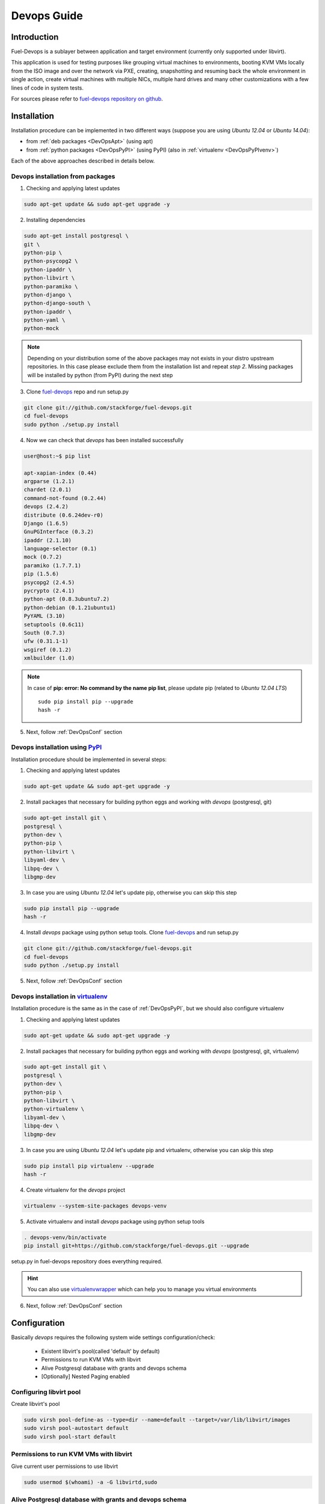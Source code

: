 Devops Guide
============

Introduction
------------

Fuel-Devops is a sublayer between application and target environment (currently
only supported under libvirt).


This application is used for testing purposes like grouping virtual machines to
environments, booting KVM VMs locally from the ISO image and over the network
via PXE, creating, snapshotting and resuming back the whole environment in
single action, create virtual machines with multiple NICs, multiple hard drives
and many other customizations with a few lines of code in system tests.

For sources please refer to `fuel-devops repository on github <https://github.com/stackforge/fuel-devops>`_.

Installation
-------------

Installation procedure can be implemented in two different ways (suppose you are using *Ubuntu 12.04* or *Ubuntu 14.04*):

* from :ref:`deb packages <DevOpsApt>` (using apt)
* from :ref:`python packages <DevOpsPyPI>` (using PyPI) (also in :ref:`virtualenv <DevOpsPyPIvenv>`)

Each of the above approaches described in details below.

.. _DevOpsApt:

Devops installation from packages
~~~~~~~~~~~~~~~~~~~~~~~~~~~~~~~~~

1. Checking and applying latest updates

.. code-block:: bash

    sudo apt-get update && sudo apt-get upgrade -y

2. Installing dependencies

.. code-block:: bash

    sudo apt-get install postgresql \
    git \
    python-pip \
    python-psycopg2 \
    python-ipaddr \
    python-libvirt \
    python-paramiko \
    python-django \
    python-django-south \
    python-ipaddr \
    python-yaml \
    python-mock

.. note:: Depending on your distribution some of the above packages may not exists in your distro upstream repositories. In this case please exclude them from the installation list and repeat *step 2*. Missing packages will be installed by python (from PyPI) during the next step

3. Clone `fuel-devops <https://github.com/stackforge/fuel-devops>`_ repo and run setup.py

.. code-block:: bash

    git clone git://github.com/stackforge/fuel-devops.git
    cd fuel-devops
    sudo python ./setup.py install

4. Now we can check that *devops* has been installed successfully

.. code-block:: bash

    user@host:~$ pip list

    apt-xapian-index (0.44)
    argparse (1.2.1)
    chardet (2.0.1)
    command-not-found (0.2.44)
    devops (2.4.2)
    distribute (0.6.24dev-r0)
    Django (1.6.5)
    GnuPGInterface (0.3.2)
    ipaddr (2.1.10)
    language-selector (0.1)
    mock (0.7.2)
    paramiko (1.7.7.1)
    pip (1.5.6)
    psycopg2 (2.4.5)
    pycrypto (2.4.1)
    python-apt (0.8.3ubuntu7.2)
    python-debian (0.1.21ubuntu1)
    PyYAML (3.10)
    setuptools (0.6c11)
    South (0.7.3)
    ufw (0.31.1-1)
    wsgiref (0.1.2)
    xmlbuilder (1.0)

.. note:: In case of **pip: error: No command by the name pip list**, please update pip (related to *Ubuntu 12.04 LTS*)
    ::

        sudo pip install pip --upgrade
        hash -r

5. Next, follow :ref:`DevOpsConf` section

.. _DevOpsPyPI:

Devops installation using `PyPI <https://pypi.python.org/pypi>`_
~~~~~~~~~~~~~~~~~~~~~~~~~~~~~~~~~~~~~~~~~~~~~~~~~~~~~~~~~~~~~~~~~

Installation procedure should be implemented in several steps:

1. Checking and applying latest updates

.. code-block:: bash

    sudo apt-get update && sudo apt-get upgrade -y

2. Install packages that necessary for building python eggs and working with *devops* (postgresql, git)

.. code-block:: bash

    sudo apt-get install git \
    postgresql \
    python-dev \
    python-pip \
    python-libvirt \
    libyaml-dev \
    libpq-dev \
    libgmp-dev

3. In case you are using *Ubuntu 12.04* let's update pip, otherwise you can skip this step

.. code-block:: bash

    sudo pip install pip --upgrade
    hash -r

4. Install *devops* package using python setup tools. Clone `fuel-devops <https://github.com/stackforge/fuel-devops>`_ and run setup.py

.. code-block:: bash

    git clone git://github.com/stackforge/fuel-devops.git
    cd fuel-devops
    sudo python ./setup.py install

5. Next, follow :ref:`DevOpsConf` section

.. _DevOpsPyPIvenv:

Devops installation in `virtualenv <http://virtualenv.readthedocs.org/en/latest/virtualenv.html>`_
~~~~~~~~~~~~~~~~~~~~~~~~~~~~~~~~~~~~~~~~~~~~~~~~~~~~~~~~~~~~~~~~~~~~~~~~~~~~~~~~~~~~~~~~~~~~~~~~~~~

Installation procedure is the same as in the case of :ref:`DevOpsPyPI`, but we should also configure virtualenv

1. Checking and applying latest updates

.. code-block:: bash

    sudo apt-get update && sudo apt-get upgrade -y

2. Install packages that necessary for building python eggs and working with *devops* (postgresql, git, virtualenv)

.. code-block:: bash

    sudo apt-get install git \
    postgresql \
    python-dev \
    python-pip \
    python-libvirt \
    python-virtualenv \
    libyaml-dev \
    libpq-dev \
    libgmp-dev

3. In case you are using *Ubuntu 12.04* let's update pip and virtualenv, otherwise you can skip this step

.. code-block:: bash

    sudo pip install pip virtualenv --upgrade
    hash -r

4. Create virtualenv for the *devops* project

.. code-block:: bash

    virtualenv --system-site-packages devops-venv

5. Activate virtualenv and install *devops* package using python setup tools

.. code-block:: bash

    . devops-venv/bin/activate
    pip install git+https://github.com/stackforge/fuel-devops.git --upgrade

setup.py in fuel-devops repository does everything required.

.. hint:: You can also use `virtualenvwrapper <http://virtualenvwrapper.readthedocs.org/>`_ which can help you to manage you virtual environments

6. Next, follow :ref:`DevOpsConf` section

.. _DevOpsConf:

Configuration
--------------

Basically *devops* requires the following system wide settings configuration/check:

 * Existent libvirt's pool(called 'default' by default)
 * Permissions to run KVM VMs with libvirt
 * Alive Postgresql database with grants and devops schema
 * [Optionally] Nested Paging enabled

Configuring libvirt pool
~~~~~~~~~~~~~~~~~~~~~~~~~

Create libvirt's pool

.. code-block:: bash

    sudo virsh pool-define-as --type=dir --name=default --target=/var/lib/libvirt/images
    sudo virsh pool-autostart default
    sudo virsh pool-start default

Permissions to run KVM VMs with libvirt
~~~~~~~~~~~~~~~~~~~~~~~~~~~~~~~~~~~~~~~

Give current user permissions to use libvirt

.. code-block:: bash

    sudo usermod $(whoami) -a -G libvirtd,sudo

Alive Postgresql database with grants and devops schema
~~~~~~~~~~~~~~~~~~~~~~~~~~~~~~~~~~~~~~~~~~~~~~~~~~~~~~~

Set local peers to be trusted by default and load fixtures

.. code-block:: bash

    sudo sed -ir 's/peer/trust/' /etc/postgresql/9.*/main/pg_hba.conf
    sudo service postgresql restart
    django-admin.py syncdb --settings=devops.settings
    django-admin.py migrate devops --settings=devops.settings

.. note:: Depending from your distro `django-admin.py <http://django-admin-tools.readthedocs.org>`_ may refer to system-wide django installed from package. In this case you could get an exception means devops.settings module is not resolvable. To fix this run django-admin.py (or django-admin) with full path ::

    ./bin/django-admin syncdb --settings=devops.settings
    ./bin/django-admin migrate devops --settings=devops.settings


[Optionally] Enabling `Nested Paging <http://en.wikipedia.org/wiki/Second_Level_Address_Translation>`_
~~~~~~~~~~~~~~~~~~~~~~~~~~~~~~~~~~~~~~~~~~~~~~~~~~~~~~~~~~~~~~~~~~~~~~~~~~~~~~~~~~~~~~~~~~~~~~~~~~~~~~

This option enables in BIOS and turns on by kvm kernel module by default.
To load kernel module run

.. code-block:: bash

    sudo kvm-ok

it will show something like

.. code-block:: bash

    INFO: /dev/kvm exists
    KVM acceleration can be used

Then run

.. code-block:: bash

    cat /sys/module/kvm_intel/parameters/nested

There will be Y letter.

Environment creation via Devops + Fuel_main
-------------------------------------------

1. Install basic packages

.. code-block:: bash

    sudo apt-get install -y libxslt1-dev libffi-dev


2. Clone fuel-main

.. code-block:: bash

    git clone https://github.com/stackforge/fuel-main
    cd fuel-main/

3. Install requirements

.. code-block:: bash

    . devops-venv/bin/activate
    pip install -r ./fuelweb_test/requirements.txt --upgrade

4. Prepare environment

Download Fuel ISO from `Nightly builds <http://https://fuel-jenkins.mirantis.com/view/ISO/job/publish_fuel_community_iso/>`_  or build it yourself (please, refer to :ref:`building-fuel-iso`)

Next, you need to define several variables for the future environment

.. code-block:: bash

    export ISO_PATH=<path_to_iso>
    export NODES_COUNT=<number_nodes>
    export ENV_NAME=<name_of_env>
    export VENV_PATH=<path_to_virtualenv>

Alternatively, you can edit this file to set them as a default values

.. code-block:: bash

    fuelweb_test/settings.py

Start tests by running this command

.. code-block:: bash

    export PYTHONPATH=$(pwd)
    ./utils/jenkins/system_tests.sh -t test -w $(pwd) -j fuelweb_test -i $ISO_PATH -o --group=setup

For more information about how tests work, read the usage information

.. code-block:: bash

    ./utils/jenkins/system_tests.sh -h

Important notes for Savanna and Murano tests
--------------------------------------------
 * Don't recommend to start tests without kvm
 * Put Savanna image savanna-0.3-vanilla-1.2.1-ubuntu-13.04.qcow2 (md5 9ab37ec9a13bb005639331c4275a308d) to /tmp/ before start for best performance. If Internet available the image will download automatically.
 * Put Murano image cloud-fedora.qcow2 (md5 6e5e2f149c54b898b3c272f11ae31125) to /tmp/ before start. Murano image available only internally.
 * Murano tests  without Internet connection on the instances will be failed
 * For Murano tests execute 'export SLAVE_NODE_MEMORY=5120' before tests run.
 * To get heat autoscale tests passed put image F17-x86_64-cfntools.qcow2 in /tmp before start

Run single OSTF tests several times
-----------------------------------
 * Export environment variable OSTF_TEST_NAME. Example: export OSTF_TEST_NAME='Request list of networks'
 * Export environment variable OSTF_TEST_RETRIES_COUNT. Example: export OSTF_TEST_RETRIES_COUNT=120
 * Execute test_ostf_repetable_tests from tests_strength package

Run tests ::

       sh "utils/jenkins/system_tests.sh" -t test \
            -w $(pwd) \
            -j "fuelweb_test" \
            -i "$ISO_PATH" \
            -V $(pwd)/venv/fuelweb_test \
            -o \
            --group=create_delete_ip_n_times_nova_flat
